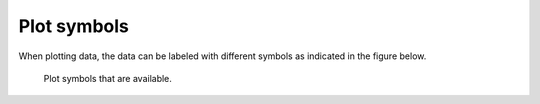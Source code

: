 .. _sect:plotmarkers:

Plot symbols
============

When plotting data, the data can be labeled with different symbols as
indicated in the figure below.

.. figure:: pgmark.png
   :alt: Plot symbols that are available.
   :width: 100%

   Plot symbols that are available.
